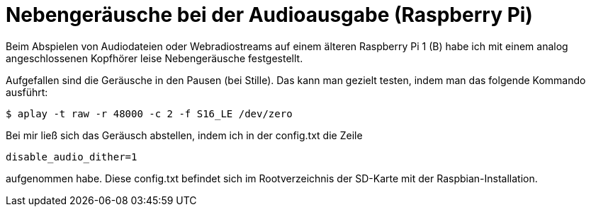 = Nebengeräusche bei der Audioausgabe (Raspberry Pi)
:hp-tags: Raspbian, Raspberry Pi, Audio, Analog

Beim Abspielen von Audiodateien oder Webradiostreams auf einem älteren Raspberry Pi 1 (B)
habe ich mit einem analog angeschlossenen Kopfhörer leise Nebengeräusche festgestellt. 

Aufgefallen sind die Geräusche in den Pausen (bei Stille). Das kann man gezielt testen,
indem man das folgende Kommando ausführt:

```
$ aplay -t raw -r 48000 -c 2 -f S16_LE /dev/zero
```

Bei mir ließ sich das Geräusch abstellen, indem ich in der config.txt die Zeile

```
disable_audio_dither=1
```

aufgenommen habe. Diese config.txt befindet sich im Rootverzeichnis der SD-Karte mit der Raspbian-Installation.
